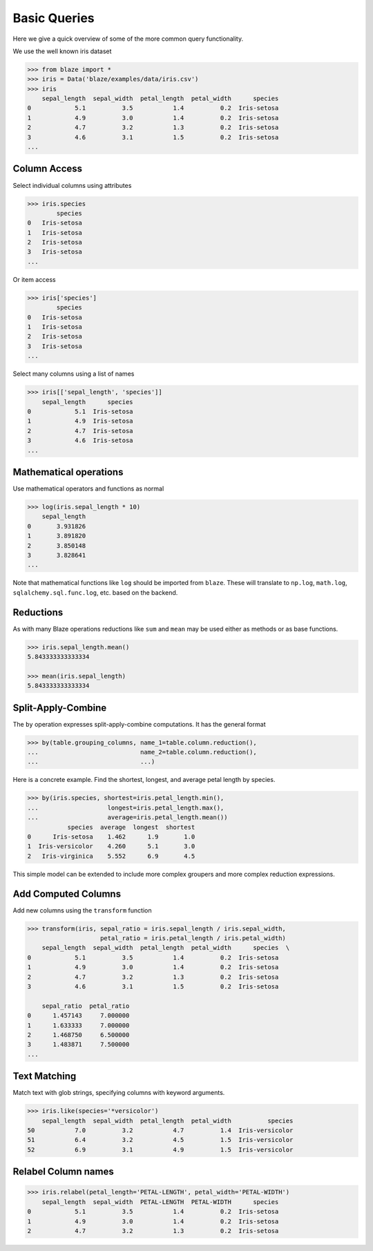 =============
Basic Queries
=============

Here we give a quick overview of some of the more common query functionality.

We use the well known iris dataset

.. code-block:: python

   >>> from blaze import *
   >>> iris = Data('blaze/examples/data/iris.csv')
   >>> iris
       sepal_length  sepal_width  petal_length  petal_width      species
   0            5.1          3.5           1.4          0.2  Iris-setosa
   1            4.9          3.0           1.4          0.2  Iris-setosa
   2            4.7          3.2           1.3          0.2  Iris-setosa
   3            4.6          3.1           1.5          0.2  Iris-setosa
   ...


Column Access
-------------

Select individual columns using attributes

.. code-block:: python

   >>> iris.species
           species
   0   Iris-setosa
   1   Iris-setosa
   2   Iris-setosa
   3   Iris-setosa
   ...

Or item access

.. code-block:: python

   >>> iris['species']
           species
   0   Iris-setosa
   1   Iris-setosa
   2   Iris-setosa
   3   Iris-setosa
   ...

Select many columns using a list of names

.. code-block:: python

   >>> iris[['sepal_length', 'species']]
       sepal_length      species
   0            5.1  Iris-setosa
   1            4.9  Iris-setosa
   2            4.7  Iris-setosa
   3            4.6  Iris-setosa
   ...


Mathematical operations
-----------------------

Use mathematical operators and functions as normal

.. code-block:: python

   >>> log(iris.sepal_length * 10)
       sepal_length
   0       3.931826
   1       3.891820
   2       3.850148
   3       3.828641
   ...


Note that mathematical functions like ``log`` should be imported from ``blaze``.
These will translate to ``np.log``, ``math.log``, ``sqlalchemy.sql.func.log``,
etc. based on the backend.


Reductions
----------

As with many Blaze operations reductions like ``sum`` and ``mean`` may be used
either as methods or as base functions.

.. code-block:: python

   >>> iris.sepal_length.mean()
   5.843333333333334

   >>> mean(iris.sepal_length)
   5.843333333333334


Split-Apply-Combine
-------------------

The ``by`` operation expresses split-apply-combine computations.  It has the
general format

.. code-block:: python

   >>> by(table.grouping_columns, name_1=table.column.reduction(),
   ...                            name_2=table.column.reduction(),
   ...                            ...)

Here is a concrete example.  Find the shortest, longest, and average petal
length by species.

.. code-block:: python

   >>> by(iris.species, shortest=iris.petal_length.min(),
   ...                   longest=iris.petal_length.max(),
   ...                   average=iris.petal_length.mean())
              species  average  longest  shortest
   0      Iris-setosa    1.462      1.9       1.0
   1  Iris-versicolor    4.260      5.1       3.0
   2   Iris-virginica    5.552      6.9       4.5

This simple model can be extended to include more complex groupers and more
complex reduction expressions.


Add Computed Columns
--------------------

Add new columns using the ``transform`` function

.. code-block:: python

   >>> transform(iris, sepal_ratio = iris.sepal_length / iris.sepal_width,
                       petal_ratio = iris.petal_length / iris.petal_width)
       sepal_length  sepal_width  petal_length  petal_width      species  \
   0            5.1          3.5           1.4          0.2  Iris-setosa
   1            4.9          3.0           1.4          0.2  Iris-setosa
   2            4.7          3.2           1.3          0.2  Iris-setosa
   3            4.6          3.1           1.5          0.2  Iris-setosa

       sepal_ratio  petal_ratio
   0      1.457143     7.000000
   1      1.633333     7.000000
   2      1.468750     6.500000
   3      1.483871     7.500000
   ...


Text Matching
-------------

Match text with glob strings, specifying columns with keyword arguments.

.. code-block:: python

   >>> iris.like(species='*versicolor')
       sepal_length  sepal_width  petal_length  petal_width          species
   50           7.0          3.2           4.7          1.4  Iris-versicolor
   51           6.4          3.2           4.5          1.5  Iris-versicolor
   52           6.9          3.1           4.9          1.5  Iris-versicolor


Relabel Column names
--------------------

.. code-block:: python

   >>> iris.relabel(petal_length='PETAL-LENGTH', petal_width='PETAL-WIDTH')
       sepal_length  sepal_width  PETAL-LENGTH  PETAL-WIDTH      species
   0            5.1          3.5           1.4          0.2  Iris-setosa
   1            4.9          3.0           1.4          0.2  Iris-setosa
   2            4.7          3.2           1.3          0.2  Iris-setosa
